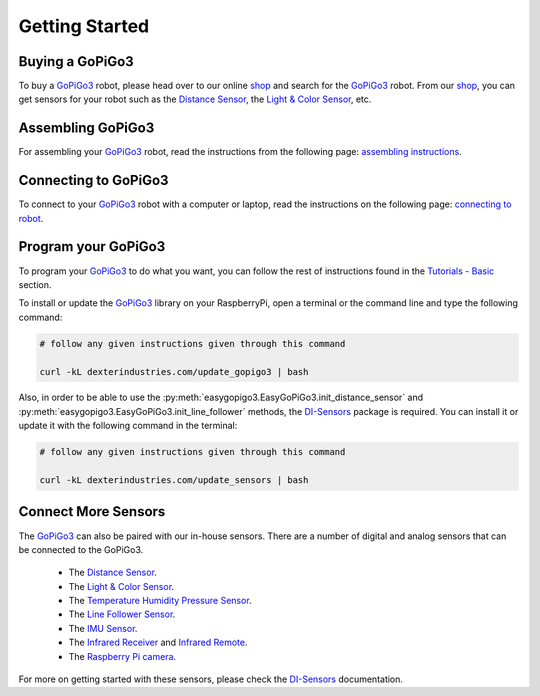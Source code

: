 .. _getting-started-chapter:

###############
Getting Started
###############

****************
Buying a GoPiGo3
****************

To buy a `GoPiGo3`_ robot, please head over to our online `shop`_ and search for the `GoPiGo3`_ robot. From our `shop`_, you can get sensors for your robot such as the `Distance Sensor`_, the `Light & Color Sensor`_, etc.

.. image:: images/gopigo3.jpg

***********************
Assembling GoPiGo3
***********************

For assembling your `GoPiGo3`_ robot, read the instructions from the following page: `assembling instructions`_.

************************
Connecting to GoPiGo3
************************

To connect to your `GoPiGo3`_ robot with a computer or laptop, read the instructions on the following page: `connecting to robot`_.

***********************
Program your GoPiGo3
***********************

To program your `GoPiGo3`_ to do what you want, you can follow the rest of instructions found in the `Tutorials - Basic`_ section.

To install or update the `GoPiGo3`_ library on your RaspberryPi, open a terminal or the command line and type the following command:

.. code-block:: bash

   # follow any given instructions given through this command

   curl -kL dexterindustries.com/update_gopigo3 | bash

Also, in order to be able to use the :py:meth:`easygopigo3.EasyGoPiGo3.init_distance_sensor` and :py:meth:`easygopigo3.EasyGoPiGo3.init_line_follower` methods, the `DI-Sensors`_ package is required.
You can install it or update it with the following command in the terminal:

.. code-block:: bash

   # follow any given instructions given through this command

   curl -kL dexterindustries.com/update_sensors | bash

********************
Connect More Sensors
********************

The `GoPiGo3`_ can also be paired with our in-house sensors.
There are a number of digital and analog sensors that can be connected to the GoPiGo3.

   * The `Distance Sensor`_.
   * The `Light & Color Sensor`_.
   * The `Temperature Humidity Pressure Sensor`_.
   * The `Line Follower Sensor`_.
   * The `IMU Sensor`_.
   * The `Infrared Receiver`_ and `Infrared Remote`_.
   * The `Raspberry Pi camera`_.

For more on getting started with these sensors, please check the `DI-Sensors`_ documentation.

.. _gopigo3: https://gopigo.io/
.. _assembling instructions: https://gopigo.io/getting-started/
.. _connecting to robot: https://gopigo.io/pairing-gopigo-os/
.. _Tutorials - Basic: tutorials-basic/index.html
.. _shop: https://gopigo.io/shop/
.. _distance sensor: https://gopigo.io/distance-sensor/
.. _light & color sensor: https://gopigo.io/light-and-color-sensor/
.. _grove loudness sensor: https://gopigo.io/grove-loudness-sensor/
.. _grove buzzer: https://gopigo.io/grove-buzzer/
.. _grove led: https://gopigo.io/grove-led-red/
.. _grove button: https://gopigo.io/grove-button/
.. _grove motion sensor: https://gopigo.io/grove-pir-motion-sensor/
.. _servo: https://gopigo.io/servo-package/
.. _line follower sensor: https://gopigo.io/line-follower-for-robots/
.. _infrared receiver: https://gopigo.io/grove-infrared-receiver/
.. _infrared remote: https://gopigo.io/remote-control/
.. _raspbian for robots: https://sourceforge.net/projects/dexterindustriesraspbianflavor/
.. _forum: http://forum.dexterindustries.com/categories
.. _DI-Sensors: http://di-sensors.readthedocs.io
.. _imu sensor: https://gopigo.io/imu-sensor/
.. _temperature humidity pressure sensor: https://gopigo.io/thp-sensor/
.. _Raspberry Pi camera: https://gopigo.io/raspberry-pi-camera/
.. _DI-Sensors: http://di-sensors.readthedocs.io